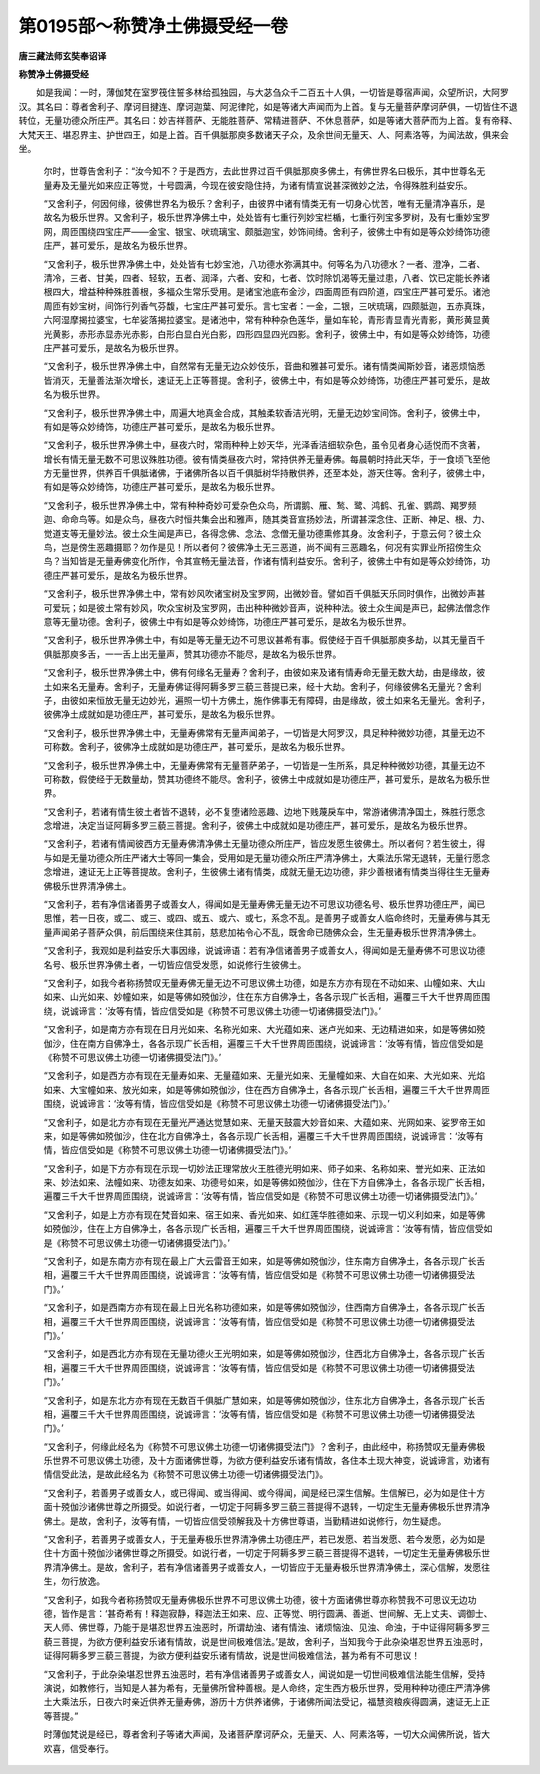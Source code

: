 第0195部～称赞净土佛摄受经一卷
==================================

**唐三藏法师玄奘奉诏译**

**称赞净土佛摄受经**


　　如是我闻：一时，薄伽梵在室罗筏住誓多林给孤独园，与大苾刍众千二百五十人俱，一切皆是尊宿声闻，众望所识，大阿罗汉。其名曰：尊者舍利子、摩诃目揵连、摩诃迦葉、阿泥律陀，如是等诸大声闻而为上首。复与无量菩萨摩诃萨俱，一切皆住不退转位，无量功德众所庄严。其名曰：妙吉祥菩萨、无能胜菩萨、常精进菩萨、不休息菩萨，如是等诸大菩萨而为上首。复有帝释、大梵天王、堪忍界主、护世四王，如是上首。百千俱胝那庾多数诸天子众，及余世间无量天、人、阿素洛等，为闻法故，俱来会坐。

						　　尔时，世尊告舍利子：“汝今知不？于是西方，去此世界过百千俱胝那庾多佛土，有佛世界名曰极乐，其中世尊名无量寿及无量光如来应正等觉，十号圆满，今现在彼安隐住持，为诸有情宣说甚深微妙之法，令得殊胜利益安乐。

						　　“又舍利子，何因何缘，彼佛世界名为极乐？舍利子，由彼界中诸有情类无有一切身心忧苦，唯有无量清净喜乐，是故名为极乐世界。又舍利子，极乐世界净佛土中，处处皆有七重行列妙宝栏楯，七重行列宝多罗树，及有七重妙宝罗网，周匝围绕四宝庄严——金宝、银宝、吠琉璃宝、颇胝迦宝，妙饰间绮。舍利子，彼佛土中有如是等众妙绮饰功德庄严，甚可爱乐，是故名为极乐世界。

						　　“又舍利子，极乐世界净佛土中，处处皆有七妙宝池，八功德水弥满其中。何等名为八功德水？一者、澄净，二者、清冷，三者、甘美，四者、轻软，五者、润泽，六者、安和，七者、饮时除饥渴等无量过患，八者、饮已定能长养诸根四大，增益种种殊胜善根，多福众生常乐受用。是诸宝池底布金沙，四面周匝有四阶道，四宝庄严甚可爱乐。诸池周匝有妙宝树，间饰行列香气芬馥，七宝庄严甚可爱乐。言七宝者：一金，二银，三吠琉璃，四颇胝迦，五赤真珠，六阿湿摩揭拉婆宝，七牟娑落揭拉婆宝。是诸池中，常有种种杂色莲华，量如车轮，青形青显青光青影，黄形黄显黄光黄影，赤形赤显赤光赤影，白形白显白光白影，四形四显四光四影。舍利子，彼佛土中，有如是等众妙绮饰，功德庄严甚可爱乐，是故名为极乐世界。

						　　“又舍利子，极乐世界净佛土中，自然常有无量无边众妙伎乐，音曲和雅甚可爱乐。诸有情类闻斯妙音，诸恶烦恼悉皆消灭，无量善法渐次增长，速证无上正等菩提。舍利子，彼佛土中，有如是等众妙绮饰，功德庄严甚可爱乐，是故名为极乐世界。

						　　“又舍利子，极乐世界净佛土中，周遍大地真金合成，其触柔软香洁光明，无量无边妙宝间饰。舍利子，彼佛土中，有如是等众妙绮饰，功德庄严甚可爱乐，是故名为极乐世界。

						　　“又舍利子，极乐世界净佛土中，昼夜六时，常雨种种上妙天华，光泽香洁细软杂色，虽令见者身心适悦而不贪著，增长有情无量无数不可思议殊胜功德。彼有情类昼夜六时，常持供养无量寿佛。每晨朝时持此天华，于一食顷飞至他方无量世界，供养百千俱胝诸佛，于诸佛所各以百千俱胝树华持散供养，还至本处，游天住等。舍利子，彼佛土中，有如是等众妙绮饰，功德庄严甚可爱乐，是故名为极乐世界。

						　　“又舍利子，极乐世界净佛土中，常有种种奇妙可爱杂色众鸟，所谓鹅、雁、鹙、鹭、鸿鹤、孔雀、鹦鹉、羯罗频迦、命命鸟等。如是众鸟，昼夜六时恒共集会出和雅声，随其类音宣扬妙法，所谓甚深念住、正断、神足、根、力、觉道支等无量妙法。彼土众生闻是声已，各得念佛、念法、念僧无量功德熏修其身。汝舍利子，于意云何？彼土众鸟，岂是傍生恶趣摄耶？勿作是见！所以者何？彼佛净土无三恶道，尚不闻有三恶趣名，何况有实罪业所招傍生众鸟？当知皆是无量寿佛变化所作，令其宣畅无量法音，作诸有情利益安乐。舍利子，彼佛土中有如是等众妙绮饰，功德庄严甚可爱乐，是故名为极乐世界。

						　　“又舍利子，极乐世界净佛土中，常有妙风吹诸宝树及宝罗网，出微妙音。譬如百千俱胝天乐同时俱作，出微妙声甚可爱玩；如是彼土常有妙风，吹众宝树及宝罗网，击出种种微妙音声，说种种法。彼土众生闻是声已，起佛法僧念作意等无量功德。舍利子，彼佛土中有如是等众妙绮饰，功德庄严甚可爱乐，是故名为极乐世界。

						　　“又舍利子，极乐世界净佛土中，有如是等无量无边不可思议甚希有事。假使经于百千俱胝那庾多劫，以其无量百千俱胝那庾多舌，一一舌上出无量声，赞其功德亦不能尽，是故名为极乐世界。

						　　“又舍利子，极乐世界净佛土中，佛有何缘名无量寿？舍利子，由彼如来及诸有情寿命无量无数大劫，由是缘故，彼土如来名无量寿。舍利子，无量寿佛证得阿耨多罗三藐三菩提已来，经十大劫。舍利子，何缘彼佛名无量光？舍利子，由彼如来恒放无量无边妙光，遍照一切十方佛土，施作佛事无有障碍，由是缘故，彼土如来名无量光。舍利子，彼佛净土成就如是功德庄严，甚可爱乐，是故名为极乐世界。

						　　“又舍利子，极乐世界净佛土中，无量寿佛常有无量声闻弟子，一切皆是大阿罗汉，具足种种微妙功德，其量无边不可称数。舍利子，彼佛净土成就如是功德庄严，甚可爱乐，是故名为极乐世界。

						　　“又舍利子，极乐世界净佛土中，无量寿佛常有无量菩萨弟子，一切皆是一生所系，具足种种微妙功德，其量无边不可称数，假使经于无数量劫，赞其功德终不能尽。舍利子，彼佛土中成就如是功德庄严，甚可爱乐，是故名为极乐世界。

						　　“又舍利子，若诸有情生彼土者皆不退转，必不复堕诸险恶趣、边地下贱蔑戾车中，常游诸佛清净国土，殊胜行愿念念增进，决定当证阿耨多罗三藐三菩提。舍利子，彼佛土中成就如是功德庄严，甚可爱乐，是故名为极乐世界。

						　　“又舍利子，若诸有情闻彼西方无量寿佛清净佛土无量功德众所庄严，皆应发愿生彼佛土。所以者何？若生彼土，得与如是无量功德众所庄严诸大士等同一集会，受用如是无量功德众所庄严清净佛土，大乘法乐常无退转，无量行愿念念增进，速证无上正等菩提故。舍利子，生彼佛土诸有情类，成就无量无边功德，非少善根诸有情类当得往生无量寿佛极乐世界清净佛土。

						　　“又舍利子，若有净信诸善男子或善女人，得闻如是无量寿佛无量无边不可思议功德名号、极乐世界功德庄严，闻已思惟，若一日夜，或二、或三、或四、或五、或六、或七，系念不乱。是善男子或善女人临命终时，无量寿佛与其无量声闻弟子菩萨众俱，前后围绕来住其前，慈悲加祐令心不乱，既舍命已随佛众会，生无量寿极乐世界清净佛土。

						　　“又舍利子，我观如是利益安乐大事因缘，说诚谛语：若有净信诸善男子或善女人，得闻如是无量寿佛不可思议功德名号、极乐世界净佛土者，一切皆应信受发愿，如说修行生彼佛土。

						　　“又舍利子，如我今者称扬赞叹无量寿佛无量无边不可思议佛土功德，如是东方亦有现在不动如来、山幢如来、大山如来、山光如来、妙幢如来，如是等佛如殑伽沙，住在东方自佛净土，各各示现广长舌相，遍覆三千大千世界周匝围绕，说诚谛言：‘汝等有情，皆应信受如是《称赞不可思议佛土功德一切诸佛摄受法门》。’

						　　“又舍利子，如是南方亦有现在日月光如来、名称光如来、大光蕴如来、迷卢光如来、无边精进如来，如是等佛如殑伽沙，住在南方自佛净土，各各示现广长舌相，遍覆三千大千世界周匝围绕，说诚谛言：‘汝等有情，皆应信受如是《称赞不可思议佛土功德一切诸佛摄受法门》。’

						　　“又舍利子，如是西方亦有现在无量寿如来、无量蕴如来、无量光如来、无量幢如来、大自在如来、大光如来、光焰如来、大宝幢如来、放光如来，如是等佛如殑伽沙，住在西方自佛净土，各各示现广长舌相，遍覆三千大千世界周匝围绕，说诚谛言：‘汝等有情，皆应信受如是《称赞不可思议佛土功德一切诸佛摄受法门》。’

						　　“又舍利子，如是北方亦有现在无量光严通达觉慧如来、无量天鼓震大妙音如来、大蕴如来、光网如来、娑罗帝王如来，如是等佛如殑伽沙，住在北方自佛净土，各各示现广长舌相，遍覆三千大千世界周匝围绕，说诚谛言：‘汝等有情，皆应信受如是《称赞不可思议佛土功德一切诸佛摄受法门》。’

						　　“又舍利子，如是下方亦有现在示现一切妙法正理常放火王胜德光明如来、师子如来、名称如来、誉光如来、正法如来、妙法如来、法幢如来、功德友如来、功德号如来，如是等佛如殑伽沙，住在下方自佛净土，各各示现广长舌相，遍覆三千大千世界周匝围绕，说诚谛言：‘汝等有情，皆应信受如是《称赞不可思议佛土功德一切诸佛摄受法门》。’

						　　“又舍利子，如是上方亦有现在梵音如来、宿王如来、香光如来、如红莲华胜德如来、示现一切义利如来，如是等佛如殑伽沙，住在上方自佛净土，各各示现广长舌相，遍覆三千大千世界周匝围绕，说诚谛言：‘汝等有情，皆应信受如是《称赞不可思议佛土功德一切诸佛摄受法门》。’

						　　“又舍利子，如是东南方亦有现在最上广大云雷音王如来，如是等佛如殑伽沙，住东南方自佛净土，各各示现广长舌相，遍覆三千大千世界周匝围绕，说诚谛言：‘汝等有情，皆应信受如是《称赞不可思议佛土功德一切诸佛摄受法门》。’

						　　“又舍利子，如是西南方亦有现在最上日光名称功德如来，如是等佛如殑伽沙，住西南方自佛净土，各各示现广长舌相，遍覆三千大千世界周匝围绕，说诚谛言：‘汝等有情，皆应信受如是《称赞不可思议佛土功德一切诸佛摄受法门》。’

						　　“又舍利子，如是西北方亦有现在无量功德火王光明如来，如是等佛如殑伽沙，住西北方自佛净土，各各示现广长舌相，遍覆三千大千世界周匝围绕，说诚谛言：‘汝等有情，皆应信受如是《称赞不可思议佛土功德一切诸佛摄受法门》。’

						　　“又舍利子，如是东北方亦有现在无数百千俱胝广慧如来，如是等佛如殑伽沙，住东北方自佛净土，各各示现广长舌相，遍覆三千大千世界周匝围绕，说诚谛言：‘汝等有情，皆应信受如是《称赞不可思议佛土功德一切诸佛摄受法门》。’

						　　“又舍利子，何缘此经名为《称赞不可思议佛土功德一切诸佛摄受法门》？舍利子，由此经中，称扬赞叹无量寿佛极乐世界不可思议佛土功德，及十方面诸佛世尊，为欲方便利益安乐诸有情故，各住本土现大神变，说诚谛言，劝诸有情信受此法，是故此经名为《称赞不可思议佛土功德一切诸佛摄受法门》。

						　　“又舍利子，若善男子或善女人，或已得闻、或当得闻、或今得闻，闻是经已深生信解。生信解已，必为如是住十方面十殑伽沙诸佛世尊之所摄受。如说行者，一切定于阿耨多罗三藐三菩提得不退转，一切定生无量寿佛极乐世界清净佛土。是故，舍利子，汝等有情，一切皆应信受领解我及十方佛世尊语，当勤精进如说修行，勿生疑虑。

						　　“又舍利子，若善男子或善女人，于无量寿极乐世界清净佛土功德庄严，若已发愿、若当发愿、若今发愿，必为如是住十方面十殑伽沙诸佛世尊之所摄受。如说行者，一切定于阿耨多罗三藐三菩提得不退转，一切定生无量寿佛极乐世界清净佛土。是故，舍利子，若有净信诸善男子或善女人，一切皆应于无量寿极乐世界清净佛土，深心信解，发愿往生，勿行放逸。

						　　“又舍利子，如我今者称扬赞叹无量寿佛极乐世界不可思议佛土功德，彼十方面诸佛世尊亦称赞我不可思议无边功德，皆作是言：‘甚奇希有！释迦寂静，释迦法王如来、应、正等觉、明行圆满、善逝、世间解、无上丈夫、调御士、天人师、佛世尊，乃能于是堪忍世界五浊恶时，所谓劫浊、诸有情浊、诸烦恼浊、见浊、命浊，于中证得阿耨多罗三藐三菩提，为欲方便利益安乐诸有情故，说是世间极难信法。’是故，舍利子，当知我今于此杂染堪忍世界五浊恶时，证得阿耨多罗三藐三菩提，为欲方便利益安乐诸有情故，说是世间极难信法，甚为希有不可思议！

						　　“又舍利子，于此杂染堪忍世界五浊恶时，若有净信诸善男子或善女人，闻说如是一切世间极难信法能生信解，受持演说，如教修行，当知是人甚为希有，无量佛所曾种善根。是人命终，定生西方极乐世界，受用种种功德庄严清净佛土大乘法乐，日夜六时亲近供养无量寿佛，游历十方供养诸佛，于诸佛所闻法受记，福慧资粮疾得圆满，速证无上正等菩提。”

						　　时薄伽梵说是经已，尊者舍利子等诸大声闻，及诸菩萨摩诃萨众，无量天、人、阿素洛等，一切大众闻佛所说，皆大欢喜，信受奉行。
